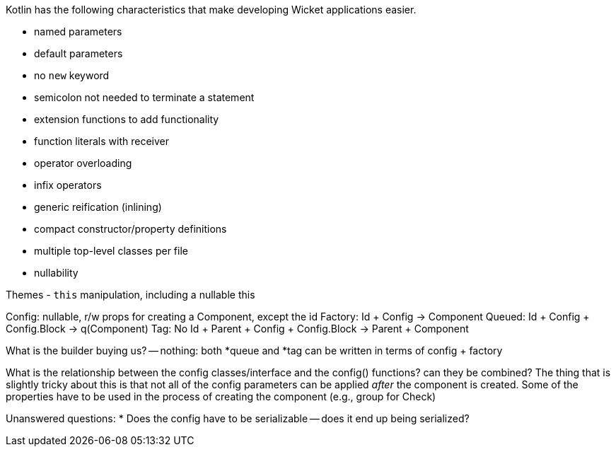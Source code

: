 Kotlin has the following characteristics that make developing Wicket applications easier.

- named parameters
- default parameters
- no `new` keyword
- semicolon not needed to terminate a statement
- extension functions to add functionality
- function literals with receiver
- operator overloading
- infix operators
- generic reification (inlining)
- compact constructor/property definitions
- multiple top-level classes per file
- nullability

Themes
- `this` manipulation, including a nullable this

Config: nullable, r/w props for creating a Component, except the id
Factory: Id + Config -> Component
// Builder: Config -> (String) -> Component
Queued: Id + Config + Config.Block -> q(Component)
Tag: No Id + Parent + Config + Config.Block -> Parent + Component

What is the builder buying us? -- nothing: both *queue and *tag can be written in terms of config + factory

What is the relationship between the config classes/interface and the config() functions? can they be combined?
The thing that is slightly tricky about this is that not all of the config parameters can be applied _after_
the component is created. Some of the properties have to be used in the process of creating the component
(e.g., group for Check)

Unanswered questions:
* Does the config have to be serializable -- does it end up being serialized?